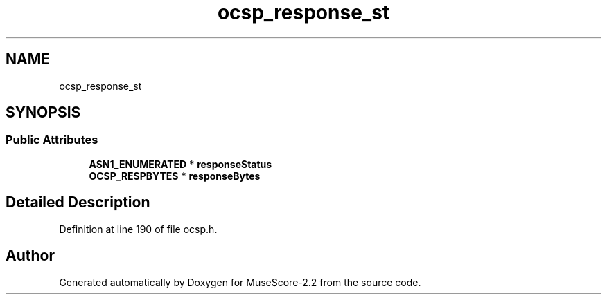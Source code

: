 .TH "ocsp_response_st" 3 "Mon Jun 5 2017" "MuseScore-2.2" \" -*- nroff -*-
.ad l
.nh
.SH NAME
ocsp_response_st
.SH SYNOPSIS
.br
.PP
.SS "Public Attributes"

.in +1c
.ti -1c
.RI "\fBASN1_ENUMERATED\fP * \fBresponseStatus\fP"
.br
.ti -1c
.RI "\fBOCSP_RESPBYTES\fP * \fBresponseBytes\fP"
.br
.in -1c
.SH "Detailed Description"
.PP 
Definition at line 190 of file ocsp\&.h\&.

.SH "Author"
.PP 
Generated automatically by Doxygen for MuseScore-2\&.2 from the source code\&.
